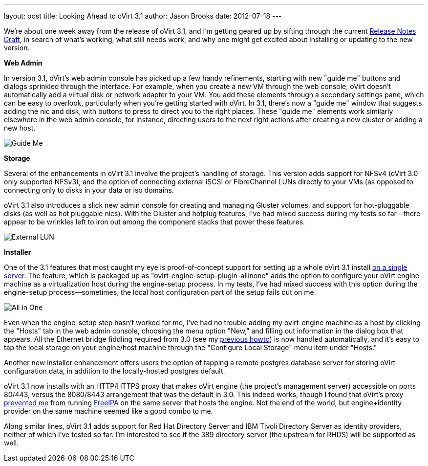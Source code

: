 ---
layout: post
title: Looking Ahead to oVirt 3.1
author: Jason Brooks
date: 2012-07-18
---

We're about one week away from the release of oVirt 3.1, and I'm getting geared up by sifting through the current http://wiki.ovirt.org/wiki/Release_Notes_Draft[Release Notes Draft], in search of what's working, what still needs work, and why one might get excited about installing or updating to the new version.

*Web Admin*

In version 3.1, oVirt's web admin console has picked up a few handy refinements, starting with new "guide me" buttons and dialogs sprinkled through the interface. For example, when you create a new VM through the web console, oVirt doesn't automatically add a virtual disk or network adapter to your VM. You add these elements through a secondary settings pane, which can be easy to overlook, particularly when you're getting started with oVirt. In 3.1, there's now a "guide me" window that suggests adding the nic and disk, with buttons to press to direct you to the right places. These "guide me" elements work similarly elsewhere in the web admin console, for instance, directing users to the next right actions after creating a new cluster or adding a new host.

image:http://blog.jebpages.com/wp-content/uploads/2012/07/guideme.png[Guide Me]

*Storage*

Several of the enhancements in oVirt 3.1 involve the project's handling of storage. This version adds support for NFSv4 (oVirt 3.0 only supported NFSv3), and the option of connecting external iSCSI or FibreChannel LUNs directly to your VMs (as opposed to connecting only to disks in your data or iso domains.

oVirt 3.1 also introduces a slick new admin console for creating and managing Gluster volumes, and support for hot-pluggable disks (as well as hot pluggable nics). With the Gluster and hotplug features, I've had mixed success during my tests so far--there appear to be wrinkles left to iron out among the component stacks that power these features.

image:http://blog.jebpages.com/wp-content/uploads/2012/07/externalLUN.png[External LUN]

*Installer*

One of the 3.1 features that most caught my eye is proof-of-concept support for setting up a whole oVirt 3.1 install http://wiki.ovirt.org/wiki/Feature/AllInOne[on a single server]. The feature, which is packaged up as "ovirt-engine-setup-plugin-allinone" adds the option to configure your oVirt engine machine as a virtualization host during the engine-setup process. In my tests, I've had mixed success with this option during the engine-setup process--sometimes, the local host configuration part of the setup fails out on me.

image:http://blog.jebpages.com/wp-content/uploads/2012/07/allinone.png[All in One]

Even when the engine-setup step hasn't worked for me, I've had no trouble adding my ovirt-engine machine as a host by clicking the "Hosts" tab in the web admin console, choosing the menu option "New," and filling out information in the dialog box that appears. All the Ethernet bridge fiddling required from 3.0 (see my http://blog.jebpages.com/archives/how-to-get-up-and-running-with-ovirt/[previous howto]) is now handled automatically, and it's easy to tap the local storage on your engine/host machine through the "Configure Local Storage" menu item under "Hosts."

Another new installer enhancement offers users the option of tapping a remote postgres database server for storing oVirt configuration data, in addition to the locally-hosted postgres default.

oVirt 3.1 now installs with an HTTP/HTTPS proxy that makes oVirt engine (the project's management server) accessible on ports 80/443, versus the 8080/8443 arrangement that was the default in 3.0. This indeed works, though I found that oVirt's proxy https://bugzilla.redhat.com/show_bug.cgi?id=840098[prevented me] from running http://freeipa.org/page/Main_Page[FreeIPA] on the same server that hosts the engine. Not the end of the world, but engine+identity provider on the same machine seemed like a good combo to me.

Along similar lines, oVirt 3.1 adds support for Red Hat Directory Server and IBM Tivoli Directory Server as identity providers, neither of which I've tested so far. I'm interested to see if the 389 directory server (the upstream for RHDS) will be supported as well.

